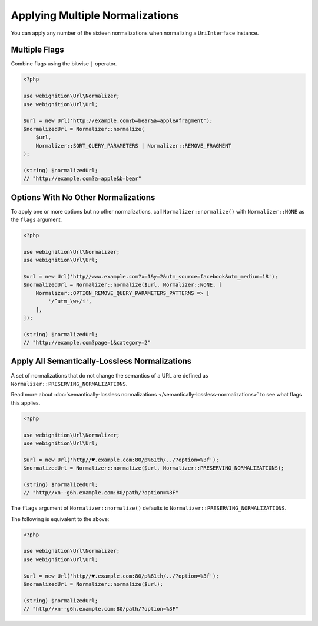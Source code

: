 ================================
Applying Multiple Normalizations
================================

You can apply any number of the sixteen normalizations when normalizing a ``UriInterface`` instance.

--------------
Multiple Flags
--------------

Combine flags using the bitwise ``|`` operator.

.. code-block:: php

    <?php

    use webignition\Url\Normalizer;
    use webignition\Url\Url;

    $url = new Url('http://example.com?b=bear&a=apple#fragment');
    $normalizedUrl = Normalizer::normalize(
        $url,
        Normalizer::SORT_QUERY_PARAMETERS | Normalizer::REMOVE_FRAGMENT
    );

    (string) $normalizedUrl;
    // "http://example.com?a=apple&b=bear"

------------------------------------
Options With No Other Normalizations
------------------------------------

To apply one or more options but no other normalizations, call ``Normalizer::normalize()`` with ``Normalizer::NONE`` as
the ``flags`` argument.

.. code-block:: php

    <?php

    use webignition\Url\Normalizer;
    use webignition\Url\Url;

    $url = new Url('http//www.example.com?x=1&y=2&utm_source=facebook&utm_medium=18');
    $normalizedUrl = Normalizer::normalize($url, Normalizer::NONE, [
        Normalizer::OPTION_REMOVE_QUERY_PARAMETERS_PATTERNS => [
            '/^utm_\w+/i',
        ],
    ]);

    (string) $normalizedUrl;
    // "http://example.com?page=1&category=2"

----------------------------------------------
Apply All Semantically-Lossless Normalizations
----------------------------------------------

A set of normalizations that do not change the semantics of a URL are defined as
``Normalizer::PRESERVING_NORMALIZATIONS``.

Read more about :doc:`semantically-lossless normalizations </semantically-lossless-normalizations>` to see what
flags this applies.

.. code-block:: php

    <?php

    use webignition\Url\Normalizer;
    use webignition\Url\Url;

    $url = new Url('http//♥.example.com:80/p%61th/../?option=%3f');
    $normalizedUrl = Normalizer::normalize($url, Normalizer::PRESERVING_NORMALIZATIONS);

    (string) $normalizedUrl;
    // "http//xn--g6h.example.com:80/path/?option=%3F"

The ``flags`` argument of ``Normalizer::normalize()`` defaults to ``Normalizer::PRESERVING_NORMALIZATIONS``.

The following is equivalent to the above:

.. code-block:: php

    <?php

    use webignition\Url\Normalizer;
    use webignition\Url\Url;

    $url = new Url('http//♥.example.com:80/p%61th/../?option=%3f');
    $normalizedUrl = Normalizer::normalize($url);

    (string) $normalizedUrl;
    // "http//xn--g6h.example.com:80/path/?option=%3F"